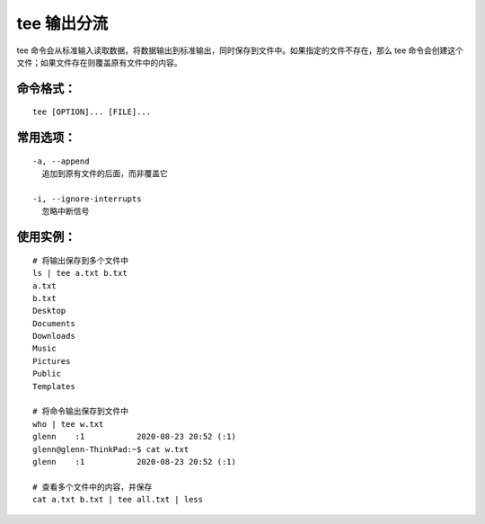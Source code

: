 tee 输出分流
####################################

tee 命令会从标准输入读取数据，将数据输出到标准输出，同时保存到文件中。如果指定的文件不存在，那么 tee 命令会创建这个文件；如果文件存在则覆盖原有文件中的内容。


命令格式：
************************************

.. highlight:: none

::

    tee [OPTION]... [FILE]...


常用选项：
************************************

::

    -a, --append
      追加到原有文件的后面，而非覆盖它

    -i, --ignore-interrupts
      忽略中断信号


使用实例：
************************************

::

    # 将输出保存到多个文件中
    ls | tee a.txt b.txt
    a.txt
    b.txt
    Desktop
    Documents
    Downloads
    Music
    Pictures
    Public
    Templates

    # 将命令输出保存到文件中
    who | tee w.txt
    glenn    :1           2020-08-23 20:52 (:1)
    glenn@glenn-ThinkPad:~$ cat w.txt 
    glenn    :1           2020-08-23 20:52 (:1)

    # 查看多个文件中的内容，并保存
    cat a.txt b.txt | tee all.txt | less

